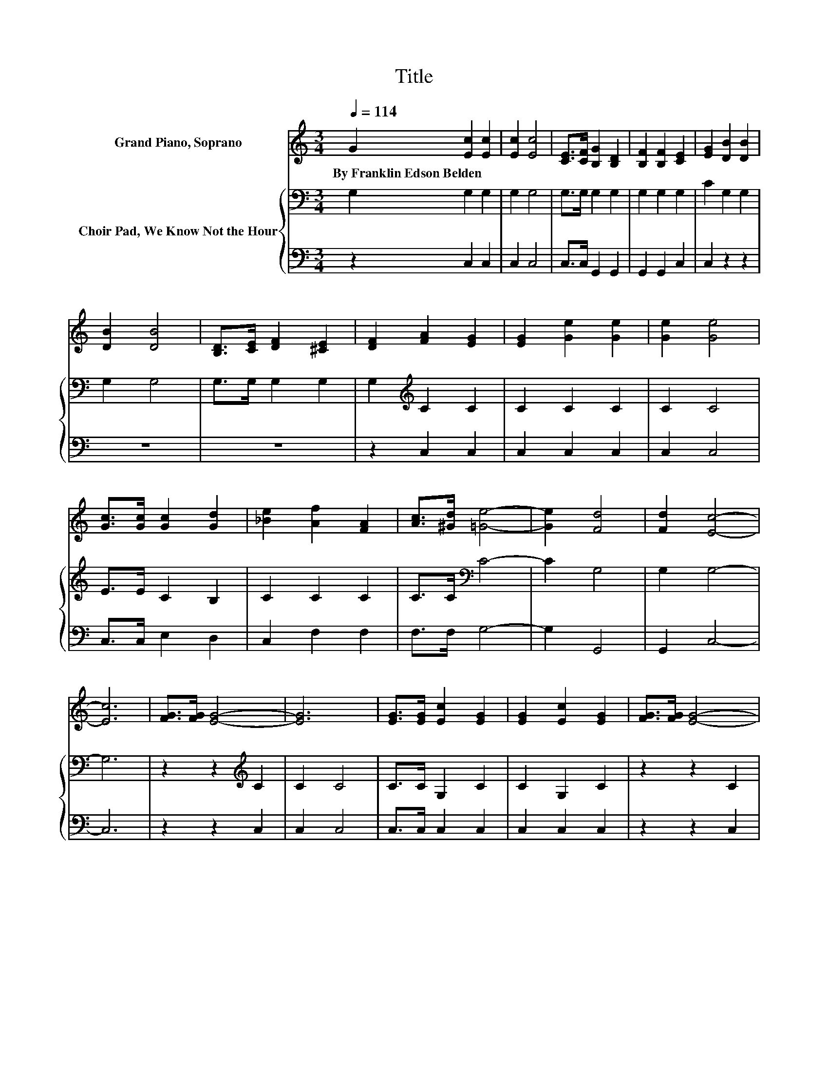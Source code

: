 X:1
T:Title
%%score 1 { 2 | 3 }
L:1/8
Q:1/4=114
M:3/4
K:C
V:1 treble nm="Grand Piano, Soprano"
V:2 bass nm="Choir Pad, We Know Not the Hour"
V:3 bass 
V:1
 G2 [Ec]2 [Ec]2 | [Ec]2 [Ec]4 | [CE]>[CF] [B,G]2 [B,D]2 | [B,F]2 [B,F]2 [CE]2 | [EG]2 [DB]2 [DB]2 | %5
w: By~Franklin~Edson~Belden * *|||||
 [DB]2 [DB]4 | [B,D]>[CE] [DF]2 [^CE]2 | [DF]2 [FA]2 [EG]2 | [EG]2 [Ge]2 [Ge]2 | [Ge]2 [Ge]4 | %10
w: |||||
 [Gc]>[Gc] [Gc]2 [Gd]2 | [_Be]2 [Af]2 [FA]2 | [Ac]>[^Gd] [=Ge]4- | [Ge]2 [Fd]4 | [Fd]2 [Ec]4- | %15
w: |||||
 [Ec]6 | [FG]>[FG] [EG]4- | [EG]6 | [EG]>[EG] [Ec]2 [EG]2 | [EG]2 [Ec]2 [EG]2 | [FG]>[FG] [EG]4- | %21
w: ||||||
 [EG]6 | [EG]>[EG] [Fd]2 [FG]2 | [FG]>[FG] [Fd]2 [FG]2 | [FG]>[FG] [Ee]2 [Ge]2 | [Ge]2 [Ge]4 | %26
w: |||||
 [Gc]>[Gc] [Gc]2 [Gd]2 | [_Be]2 [Af]2 [FA]2 | [Ac]>[^Gd] [=Ge]4- | [Ge]2 [Fd]4 | [Fd]2 [Ec]4- | %31
w: |||||
 [Ec]6 |] %32
w: |
V:2
 G,2 G,2 G,2 | G,2 G,4 | G,>G, G,2 G,2 | G,2 G,2 G,2 | C2 G,2 G,2 | G,2 G,4 | G,>G, G,2 G,2 | %7
 G,2[K:treble] C2 C2 | C2 C2 C2 | C2 C4 | E>E C2 B,2 | C2 C2 C2 | C>C[K:bass] C4- | C2 G,4 | %14
 G,2 G,4- | G,6 | z2 z2[K:treble] C2 | C2 C4 | C>C G,2 C2 | C2 G,2 C2 | z2 z2 C2 | C2 C4 | %22
 C>C[K:bass] B,2 B,2 | B,>B, B,2 B,2 | B,>B,[K:treble] C2 C2 | C2 C4 | E>E C2 B,2 | C2 C2 C2 | %28
 C>C[K:bass] C4- | C2 G,4 | G,2 G,4- | G,6 |] %32
V:3
 z2 C,2 C,2 | C,2 C,4 | C,>C, G,,2 G,,2 | G,,2 G,,2 C,2 | C,2 z2 z2 | z6 | z6 | z2 C,2 C,2 | %8
 C,2 C,2 C,2 | C,2 C,4 | C,>C, E,2 D,2 | C,2 F,2 F,2 | F,>F, G,4- | G,2 G,,4 | G,,2 C,4- | C,6 | %16
 z2 z2 C,2 | C,2 C,4 | C,>C, C,2 C,2 | C,2 C,2 C,2 | z2 z2 C,2 | C,2 C,4 | z2 G,2 G,2 | %23
 G,>G, G,2 G,2 | G,>G, C,2 C,2 | C,2 C,4 | C,>C, E,2 D,2 | C,2 F,2 F,2 | F,>F, G,4- | G,2 G,,4 | %30
 G,,2 C,4- | C,6 |] %32


